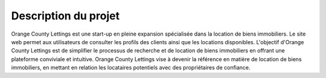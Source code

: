 Description du projet
=====================

Orange County Lettings est une start-up en pleine expansion spécialisée dans la location de biens immobiliers. Le site web permet aux utilisateurs de consulter les profils des clients ainsi que les locations disponibles. 
L'objectif d'Orange County Lettings est de simplifier le processus de recherche et de location de biens immobiliers en offrant une plateforme conviviale et intuitive. 
Orange County Lettings vise à devenir la référence en matière de location de biens immobiliers, en mettant en relation les locataires potentiels avec des propriétaires de confiance.
